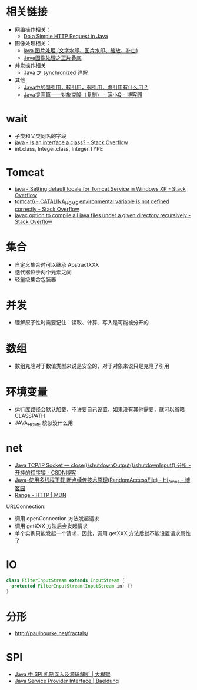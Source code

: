 * 相关链接
  + 网络操作相关：
    + [[https://www.baeldung.com/java-http-request][Do a Simple HTTP Request in Java]]

  + 图像处理相关：
    + [[https://www.cnblogs.com/XL-Liang/archive/2011/12/14/2287566.html][java 图片处理 (文字水印、图片水印、缩放、补白)]]
    + [[https://segmentfault.com/a/1190000011388060][Java图像处理之正片叠底]]

  + 并发操作相关
    + [[https://juejin.im/post/594a24defe88c2006aa01f1c][Java 之 synchronized 详解]]

  + 其他
    + [[https://www.zhihu.com/question/37401125][Java中的强引用，软引用，弱引用，虚引用有什么用？]]
    + [[https://www.cnblogs.com/Qian123/p/5710533.html][Java提高篇——对象克隆（复制） - 萌小Q - 博客园]]

* wait
  + 子类和父类同名的字段
  + [[https://stackoverflow.com/questions/11720288/is-an-interface-a-class][java - Is an interface a class? - Stack Overflow]]
  + int.class, Integer.class, Integer.TYPE

* Tomcat
  + [[https://stackoverflow.com/questions/1153521/setting-default-locale-for-tomcat-service-in-windows-xp][java - Setting default locale for Tomcat Service in Windows XP - Stack Overflow]]
  + [[https://stackoverflow.com/questions/9361623/catalina-home-environmental-variable-is-not-defined-correctly][tomcat6 - CATALINA_HOME environmental variable is not defined correctly - Stack Overflow]]
  + [[https://stackoverflow.com/questions/6623161/javac-option-to-compile-all-java-files-under-a-given-directory-recursively][javac option to compile all java files under a given directory recursively - Stack Overflow]]

* 集合
  + 自定义集合时可以继承 AbstractXXX
  + 迭代器位于两个元素之间
  + 轻量级集合包装器

* 并发
  + 理解原子性时需要记住：读取、计算、写入是可能被分开的

* 数组
  + 数组克隆对于数值类型来说是安全的，对于对象来说只是克隆了引用

* 环境变量
  + 运行库路径会默认加载，不许要自己设置，如果没有其他需要，就可以省略 CLASSPATH
  + JAVA_HOME 貌似没什么用

* net
  + [[https://blog.csdn.net/dabing69221/article/details/17351881][Java TCP/IP Socket — close()/shutdownOutput()/shutdownInput() 分析 - 开挂的程序猿 - CSDN博客]]
  + [[https://www.cnblogs.com/amosli/p/3821474.html][Java--使用多线程下载,断点续传技术原理(RandomAccessFile) - Hi_Amos - 博客园]]
  + [[https://developer.mozilla.org/zh-CN/docs/Web/HTTP/Headers/Range][Range - HTTP | MDN]]

  URLConnection:
  + 调用 openConnection 方法发起请求
  + 调用 getXXX 方法后会发起请求
  + 单个实例只能发起一个请求，因此，调用 getXXX 方法后就不能设置请求属性了

* IO
  #+BEGIN_SRC java
    class FilterInputStream extends InputStream {
      protected	FilterInputStream(InputStream in) {}
    }
  #+END_SRC

* 分形
  + http://paulbourke.net/fractals/

* SPI
  + [[https://cxis.me/2017/04/17/Java%E4%B8%ADSPI%E6%9C%BA%E5%88%B6%E6%B7%B1%E5%85%A5%E5%8F%8A%E6%BA%90%E7%A0%81%E8%A7%A3%E6%9E%90/][Java 中 SPI 机制深入及源码解析 | 大程熙]]
  + [[https://www.baeldung.com/java-spi][Java Service Provider Interface | Baeldung]]

